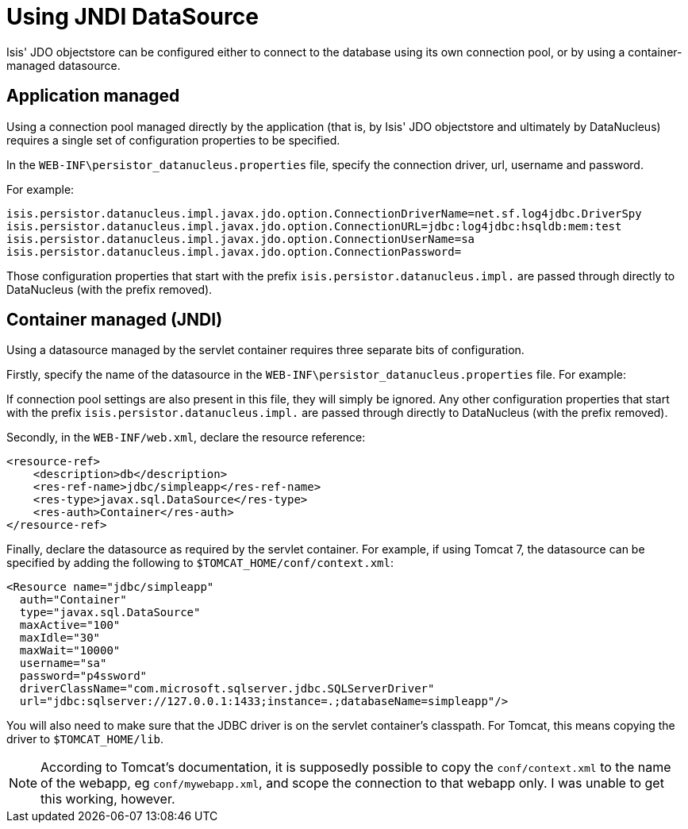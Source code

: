 [[_ug_runtime_configuring-datanucleus_using-jndi-data-source]]
= Using JNDI DataSource
:Notice: Licensed to the Apache Software Foundation (ASF) under one or more contributor license agreements. See the NOTICE file distributed with this work for additional information regarding copyright ownership. The ASF licenses this file to you under the Apache License, Version 2.0 (the "License"); you may not use this file except in compliance with the License. You may obtain a copy of the License at. http://www.apache.org/licenses/LICENSE-2.0 . Unless required by applicable law or agreed to in writing, software distributed under the License is distributed on an "AS IS" BASIS, WITHOUT WARRANTIES OR  CONDITIONS OF ANY KIND, either express or implied. See the License for the specific language governing permissions and limitations under the License.
:_basedir: ../
:_imagesdir: images/

Isis' JDO objectstore can be configured either to connect to the database using its own connection pool, or by using a container-managed datasource.



== Application managed

Using a connection pool managed directly by the application (that is, by Isis' JDO objectstore and ultimately by DataNucleus) requires a single set of configuration properties to be specified.

In the `WEB-INF\persistor_datanucleus.properties` file, specify the connection driver, url, username and password.

For example:

[source,ini]
----
isis.persistor.datanucleus.impl.javax.jdo.option.ConnectionDriverName=net.sf.log4jdbc.DriverSpy
isis.persistor.datanucleus.impl.javax.jdo.option.ConnectionURL=jdbc:log4jdbc:hsqldb:mem:test
isis.persistor.datanucleus.impl.javax.jdo.option.ConnectionUserName=sa
isis.persistor.datanucleus.impl.javax.jdo.option.ConnectionPassword=
----

Those configuration properties that start with the prefix `isis.persistor.datanucleus.impl.` are passed through directly to DataNucleus (with the prefix removed).





== Container managed (JNDI)

Using a datasource managed by the servlet container requires three separate bits of configuration.

Firstly, specify the name of the datasource in the `WEB-INF\persistor_datanucleus.properties` file. For example:

If connection pool settings are also present in this file, they will simply be ignored. Any other configuration properties that start with the prefix `isis.persistor.datanucleus.impl.` are passed through directly to DataNucleus (with the prefix removed).

Secondly, in the `WEB-INF/web.xml`, declare the resource reference:

[source,xml]
----
<resource-ref>
    <description>db</description>
    <res-ref-name>jdbc/simpleapp</res-ref-name>
    <res-type>javax.sql.DataSource</res-type>
    <res-auth>Container</res-auth>
</resource-ref>
----

Finally, declare the datasource as required by the servlet container. For example, if using Tomcat 7, the datasource can be specified by adding the following to `$TOMCAT_HOME/conf/context.xml`:

[source,xml]
----
<Resource name="jdbc/simpleapp"
  auth="Container"
  type="javax.sql.DataSource"
  maxActive="100"
  maxIdle="30"
  maxWait="10000"
  username="sa"
  password="p4ssword"
  driverClassName="com.microsoft.sqlserver.jdbc.SQLServerDriver"
  url="jdbc:sqlserver://127.0.0.1:1433;instance=.;databaseName=simpleapp"/>
----

You will also need to make sure that the JDBC driver is on the servlet container's classpath. For Tomcat, this means copying the driver to `$TOMCAT_HOME/lib`.

[NOTE]
====
According to Tomcat's documentation, it is supposedly possible to copy the `conf/context.xml` to the name of the webapp, eg `conf/mywebapp.xml`, and scope the connection to that webapp only.  I was unable to get this working, however.
====


